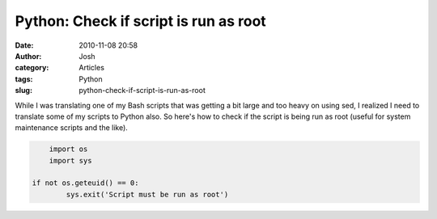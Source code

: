 Python: Check if script is run as root
######################################
:date: 2010-11-08 20:58
:author: Josh
:category: Articles
:tags: Python
:slug: python-check-if-script-is-run-as-root

While I was translating one of my Bash scripts that was getting a bit
large and too heavy on using sed, I realized I need to translate some of
my scripts to Python also. So here's how to check if the script is being
run as root (useful for system maintenance scripts and the like).

.. code-block:: python

	import os
	import sys

    if not os.geteuid() == 0:
	    sys.exit('Script must be run as root')

